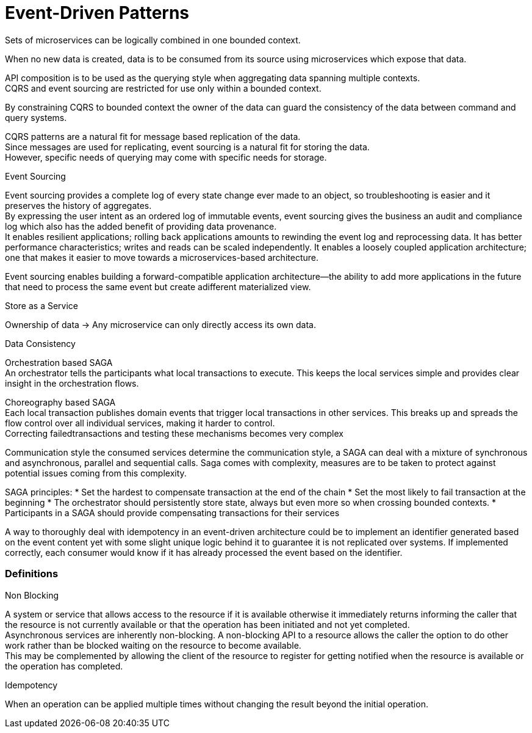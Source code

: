 = Event-Driven Patterns

Sets of microservices can be logically combined in one bounded context. 

When no new data is created, data is to be consumed from its source using microservices which expose that data.

API composition is to be used as the querying style when aggregating data spanning multiple contexts. + 
CQRS and event sourcing are restricted for use only within a bounded context. 

By constraining CQRS to bounded context the owner of the data can guard the consistency of the data between command and query systems.

CQRS patterns are a natural fit for message based replication of the data. +
Since messages are used for replicating, event sourcing is a natural fit for storing the data. +
However, specific needs of querying may come with specific needs for storage.

Event Sourcing

Event sourcing provides a complete log of every state change ever made to an object, so troubleshooting is easier and it preserves the history of aggregates. +
By expressing the user intent as an ordered log of immutable events, event sourcing gives the business an audit and compliance log which also has the added benefit of providing data provenance. +
It enables resilient applications; rolling back applications amounts to rewinding the event log and reprocessing data. It has better performance characteristics; 
writes and reads can be scaled independently. It enables a loosely coupled application architecture; +
one that makes it easier to move towards a microservices-based architecture.

Event sourcing enables building a forward-compatible application architecture—the ability to add more applications in the future that need to process the same event but create adifferent materialized view.

Store as a Service

Ownership of data -> Any microservice can only directly access its own data. 

Data Consistency 

Orchestration based SAGA +
An orchestrator tells the participants what local transactions to execute. 
This keeps the local services simple and provides clear insight in the orchestration flows. +

Choreography based SAGA +
Each local transaction publishes domain events that trigger local transactions in other services. 
This breaks up and spreads the flow control over all individual services, making it harder to control. +
Correcting failedtransactions and testing these mechanisms becomes very complex

Communication style the consumed services determine the communication style, a SAGA can deal with a mixture of
synchronous and asynchronous, parallel and sequential calls.
Saga comes with complexity, measures are to be taken to protect against potential issues coming from this complexity. 

SAGA principles:
* Set the hardest to compensate transaction at the end of the chain
* Set the most likely to fail transaction at the beginning
* The orchestrator should persistently store state, always but even more so when crossing bounded contexts.
* Participants in a SAGA should provide compensating transactions for their services

A way to thoroughly deal with idempotency in an event-driven architecture could be to implement an identifier generated based on the event content yet with some slight unique logic behind it to guarantee it is not replicated
over systems. If implemented correctly, each consumer would know if it has already processed the event based on the identifier. 






=== Definitions

Non Blocking 

A system or service that allows access to the resource if it is available otherwise it immediately returns informing the caller that the resource is not currently available
or that the operation has been initiated and not yet completed. +
Asynchronous services are inherently non-blocking. A non-blocking API to a resource allows the caller the option to do other work rather than be blocked waiting on the
resource to become available. +
This may be complemented by allowing the client of the resource to register for getting notified when the resource is available or the operation has completed.

Idempotency

When an operation can be applied multiple times without changing the result beyond the initial operation.
